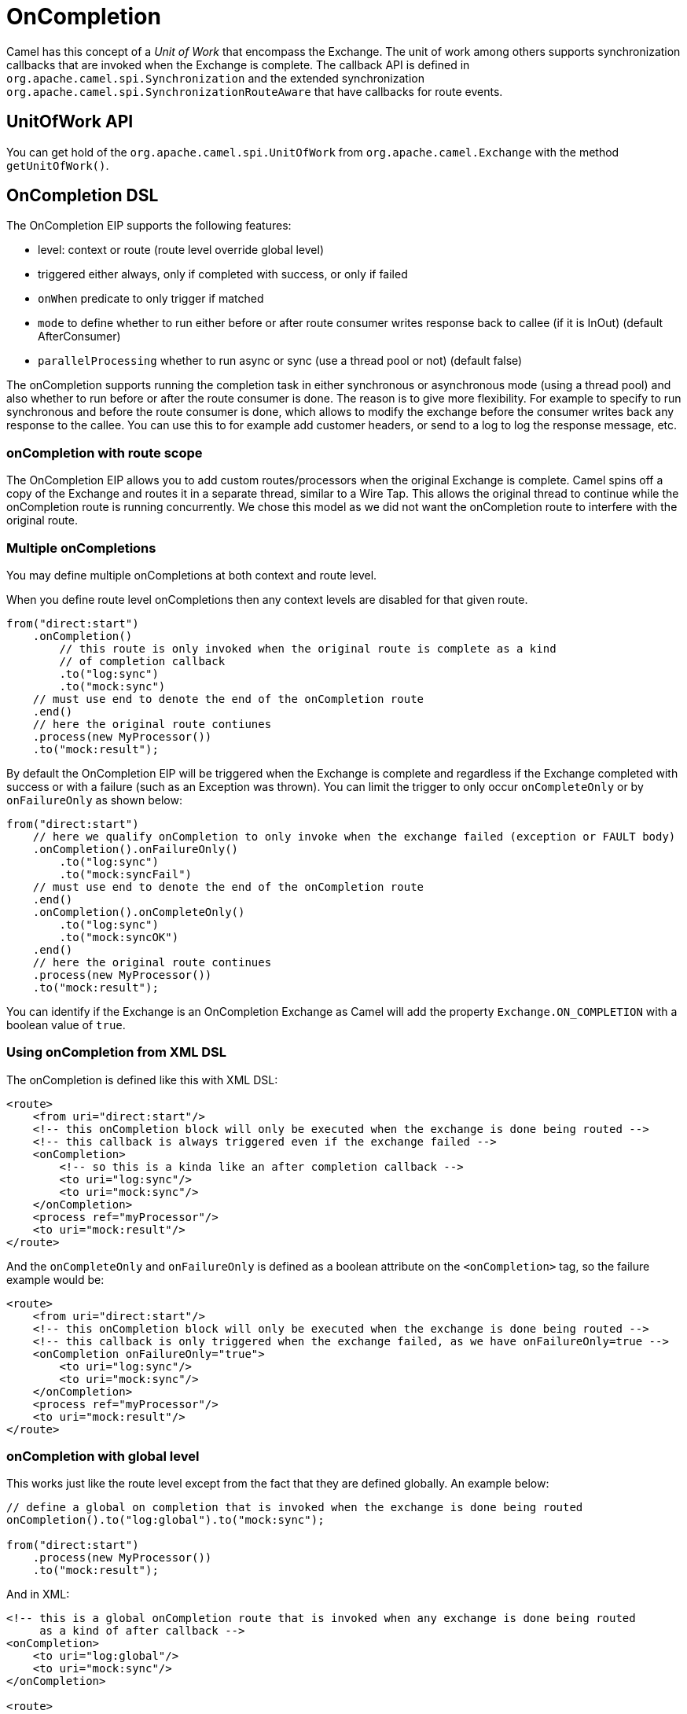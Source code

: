 = OnCompletion

Camel has this concept of a _Unit of Work_ that encompass the
Exchange. The unit of work among others supports
synchronization callbacks that are invoked when the
Exchange is complete. The callback API is defined in
`org.apache.camel.spi.Synchronization` and the extended synchronization
`org.apache.camel.spi.SynchronizationRouteAware` that have callbacks for
route events.

== UnitOfWork API

You can get hold of the `org.apache.camel.spi.UnitOfWork` from
`org.apache.camel.Exchange` with the method `getUnitOfWork()`.

== OnCompletion DSL

The OnCompletion EIP supports the following features:

* level: context or route (route level override global level)
* triggered either always, only if completed with success, or only if failed
* `onWhen` predicate to only trigger if matched
* `mode` to define whether to run either before or after
route consumer writes response back to callee (if it is InOut) (default AfterConsumer)
* `parallelProcessing` whether to run async or sync (use a thread pool or not) (default false)

The onCompletion supports running the completion task in either synchronous or asynchronous mode
(using a thread pool) and also whether to run before or after the route
consumer is done. The reason is to give more flexibility. For example to
specify to run synchronous and before the route consumer is done, which
allows to modify the exchange before the consumer writes back any
response to the callee. You can use this to for example add customer
headers, or send to a log to log the response message, etc.

=== onCompletion with route scope

The OnCompletion EIP allows you to add custom routes/processors when
the original Exchange is complete. Camel spins off a
copy of the Exchange and routes it in a separate
thread, similar to a Wire Tap. This allows the
original thread to continue while the onCompletion route is running
concurrently. We chose this model as we did not want the
onCompletion route to interfere with the original route.

=== Multiple onCompletions

You may define multiple onCompletions at both context and route level.

When you define route level onCompletions then any context levels are disabled for that given route.

[source,java]
-----------------------------------------------------------
from("direct:start")
    .onCompletion()
        // this route is only invoked when the original route is complete as a kind
        // of completion callback
        .to("log:sync")
        .to("mock:sync")
    // must use end to denote the end of the onCompletion route
    .end()
    // here the original route contiunes
    .process(new MyProcessor())
    .to("mock:result");
-----------------------------------------------------------

By default the OnCompletion EIP will be triggered when the
Exchange is complete and regardless if the
Exchange completed with success or with a failure
(such as an Exception was thrown). You can limit the trigger to only
occur `onCompleteOnly` or by `onFailureOnly` as shown below:

[source,java]
-----------------------------------------------------------
from("direct:start")
    // here we qualify onCompletion to only invoke when the exchange failed (exception or FAULT body)
    .onCompletion().onFailureOnly()
        .to("log:sync")
        .to("mock:syncFail")
    // must use end to denote the end of the onCompletion route
    .end()    
    .onCompletion().onCompleteOnly()
        .to("log:sync")
        .to("mock:syncOK")
    .end()
    // here the original route continues
    .process(new MyProcessor())
    .to("mock:result");
-----------------------------------------------------------

You can identify if the Exchange is an
OnCompletion Exchange as Camel will add the
property `Exchange.ON_COMPLETION` with a boolean value of `true`.

=== Using onCompletion from XML DSL

The onCompletion is defined like this with XML DSL:

[source,xml]
----
<route>
    <from uri="direct:start"/>
    <!-- this onCompletion block will only be executed when the exchange is done being routed -->
    <!-- this callback is always triggered even if the exchange failed -->
    <onCompletion>
        <!-- so this is a kinda like an after completion callback -->
        <to uri="log:sync"/>
        <to uri="mock:sync"/>
    </onCompletion>
    <process ref="myProcessor"/>
    <to uri="mock:result"/>
</route>
----

And the `onCompleteOnly` and `onFailureOnly` is defined as a boolean
attribute on the `<onCompletion>` tag, so the failure example would be:

[source,xml]
----
<route>
    <from uri="direct:start"/>
    <!-- this onCompletion block will only be executed when the exchange is done being routed -->
    <!-- this callback is only triggered when the exchange failed, as we have onFailureOnly=true -->
    <onCompletion onFailureOnly="true">
        <to uri="log:sync"/>
        <to uri="mock:sync"/>
    </onCompletion>
    <process ref="myProcessor"/>
    <to uri="mock:result"/>
</route>
----

=== onCompletion with global level

This works just like the route level except from the fact that they are
defined globally. An example below:

[source,java]
----
// define a global on completion that is invoked when the exchange is done being routed
onCompletion().to("log:global").to("mock:sync");
 
from("direct:start")
    .process(new MyProcessor())
    .to("mock:result");
----

And in XML:

[source,xml]
----
<!-- this is a global onCompletion route that is invoked when any exchange is done being routed
     as a kind of after callback -->
<onCompletion>
    <to uri="log:global"/>
    <to uri="mock:sync"/>
</onCompletion>
 
<route>
    <from uri="direct:start"/>
    <process ref="myProcessor"/>
    <to uri="mock:result"/>
</route>
----

IMPORTANT: If an `onCompletion` is defined in a route, it overrides *all* global
scoped, and thus it is only the route scoped that is used. The globally
scoped are not in use.

=== Using onCompletion with onWhen predicate

As other DSL in Camel you can attach a predicate to
the `onCompletion`, so it only triggers in certain conditions, when the
predicate matches. For example to only trigger if the message body contains the word
_Hello_ we can do like:

[source,java]
----
from("direct:start")
    .onCompletion().onWhen(body().contains("Hello"))
        // this route is only invoked when the original route is done being routed
        // and the onWhen predicate is true
        .to("log:sync")
        .to("mock:sync")
    // must use end to denote the end of the onCompletion route
    .end()
    // here the original route continues
    .to("log:original")
    .to("mock:result");
----

== Using onCompletion with or without thread pool

To use a thread pool then either set a `executorService` or set
`parallelProcessing` to true.

For example in Java DSL do

[source,java]
----
onCompletion().parallelProcessing()
    .to("mock:before")
    .delay(1000)
    .setBody(simple("OnComplete:${body}"));
----

And in XML DSL:

[source,xml]
----
<onCompletion parallelProcessing="true">
  <to uri="mock:before"/>
  <delay><constant>1000</constant></delay>
  <setBody><simple>OnComplete:${body}</simple></setBody>
</onCompletion>
----

You can also refer to a specific thread pool
to be used, using the `executorServiceRef` option

[source,xml]
----
<onCompletion executorServiceRef="myThreadPool">
  <to uri="mock:before"/>
  <delay><constant>1000</constant></delay>
  <setBody><simple>OnComplete:${body}</simple></setBody>
</onCompletion>
----

=== OnCompletion consumer modes

OnCompletion supports two modes that affect the route consumer:

* AfterConsumer - Default mode which runs after the consumer is done
* BeforeConsumer - Runs before the consumer is done, and before the
consumer writes back response to the callee

The AfterConsumer mode is the default mode which is the same behavior as
in older Camel releases.

The new BeforeConsumer mode is used to run `onCompletion` before the
consumer writes its response back to the callee (if in InOut mode). This
allows the `onCompletion` to modify the Exchange, such as adding special
headers, or to log the Exchange as a response logger etc.

For example to always add a "created by" header you
use `modeBeforeConsumer()` as shown below:

[source,java]
----------------------------------------------------
.onCompletion().modeBeforeConsumer()
    .setHeader("createdBy", constant("Someone"))
.end()
----------------------------------------------------

And in XML DSL you set the mode attribute to BeforeConsumer:

[source,xml]
----
<onCompletion mode="BeforeConsumer">
  <setHeader name="createdBy">
    <constant>Someone</constant>
  </setHeader>
</onCompletion>
----

